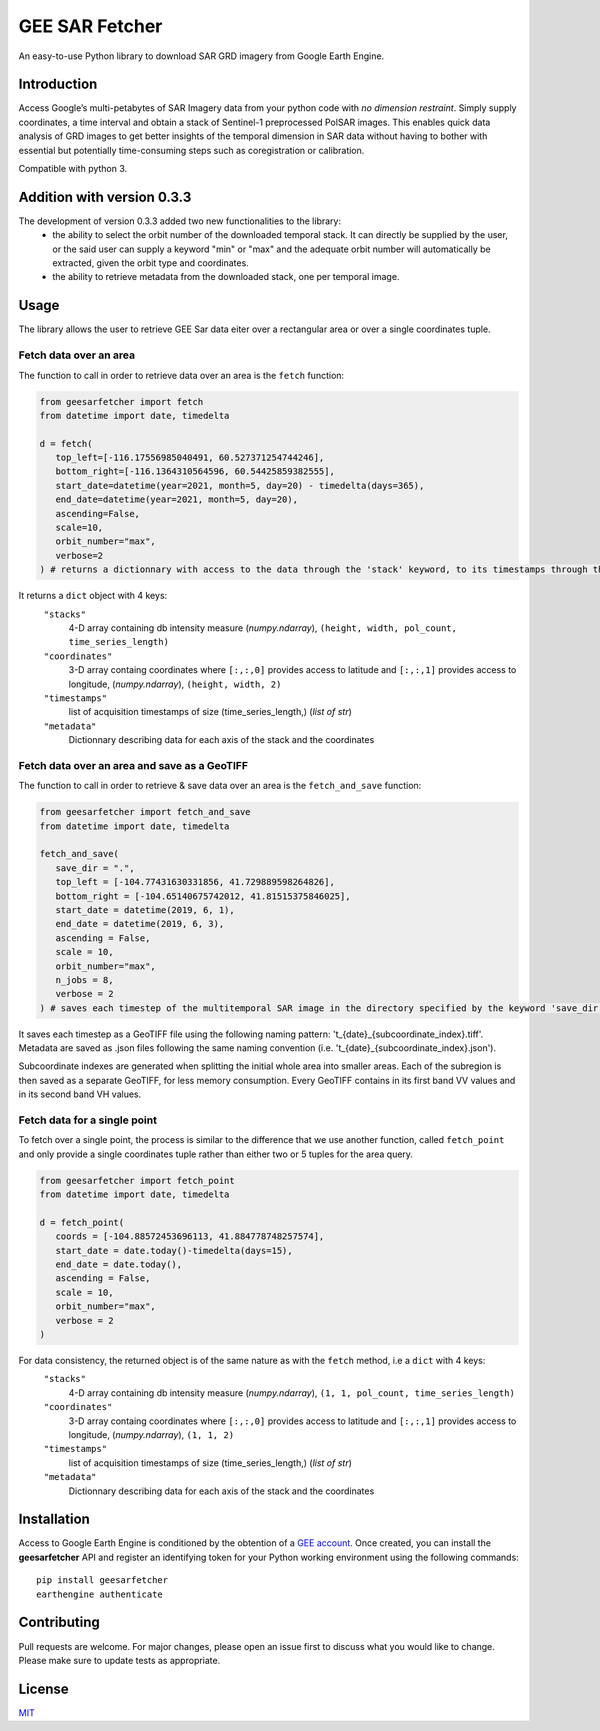 GEE SAR Fetcher
===============

An easy-to-use Python library to download SAR GRD imagery from Google
Earth Engine.

Introduction
------------

Access Google’s multi-petabytes of SAR Imagery data from your python
code with *no dimension restraint*. Simply supply coordinates, a time
interval and obtain a stack of Sentinel-1 preprocessed PolSAR images.
This enables quick data analysis of GRD images to get better insights of
the temporal dimension in SAR data without having to bother with
essential but potentially time-consuming steps such as coregistration or
calibration.

Compatible with python 3.


Addition with version 0.3.3
---------------------------

The development of version 0.3.3 added two new functionalities to the library:
 - the ability to select the orbit number of the downloaded temporal stack. It can directly be supplied by the user, or the said user can supply a keyword "min" or "max" and the adequate orbit number will automatically be extracted, given the orbit type and coordinates.
 - the ability to retrieve metadata from the downloaded stack, one per temporal image.


Usage
-----

The library allows the user to retrieve GEE Sar data eiter over a rectangular area or over a single coordinates tuple.

Fetch data over an area
~~~~~~~~~~~~~~~~~~~~~~~

The function to call in order to retrieve data over an area is the ``fetch`` function:

.. code:: python

   from geesarfetcher import fetch
   from datetime import date, timedelta

   d = fetch(
      top_left=[-116.17556985040491, 60.527371254744246],
      bottom_right=[-116.1364310564596, 60.54425859382555],
      start_date=datetime(year=2021, month=5, day=20) - timedelta(days=365),
      end_date=datetime(year=2021, month=5, day=20),
      ascending=False,
      scale=10,
      orbit_number="max",
      verbose=2
   ) # returns a dictionnary with access to the data through the 'stack' keyword, to its timestamps through the 'timestamps' keyword, to pixels' coordinates with 'coordinates' key and to metadata with the 'metadata' key.

It returns a ``dict`` object with 4 keys:
   ``"stacks"``
         4-D array containing db intensity measure (`numpy.ndarray`),
         ``(height, width, pol_count, time_series_length)`` 

   ``"coordinates"``
         3-D array containg coordinates where ``[:,:,0]`` provides
         access to latitude and ``[:,:,1]`` provides access to
         longitude, (`numpy.ndarray`), ``(height, width, 2)``

   ``"timestamps"``
         list of acquisition timestamps of size (time_series_length,)
         (`list of str`)

   ``"metadata"``
         Dictionnary describing data for each axis of the stack and the
         coordinates

Fetch data over an area and save as a GeoTIFF
~~~~~~~~~~~~~~~~~~~~~~~~~~~~~~~~~~~~~~~~~~~~~

The function to call in order to retrieve & save data over an area is the ``fetch_and_save`` function:

.. code:: python

   from geesarfetcher import fetch_and_save
   from datetime import date, timedelta

   fetch_and_save(
      save_dir = ".",
      top_left = [-104.77431630331856, 41.729889598264826],
      bottom_right = [-104.65140675742012, 41.81515375846025],
      start_date = datetime(2019, 6, 1),
      end_date = datetime(2019, 6, 3),
      ascending = False,
      scale = 10,
      orbit_number="max",
      n_jobs = 8,
      verbose = 2
   ) # saves each timestep of the multitemporal SAR image in the directory specified by the keyword 'save_dir'


It saves each timestep as a GeoTIFF file using the following naming pattern: 't_{date}_{subcoordinate_index}.tiff'. Metadata are saved as .json files following the same naming convention (i.e. 't_{date}_{subcoordinate_index}.json').

Subcoordinate indexes are generated when splitting the initial whole area into smaller areas. 
Each of the subregion is then saved as a separate GeoTIFF, for less memory consumption.
Every GeoTIFF contains in its first band VV values and in its second band VH values.

Fetch data for a single point
~~~~~~~~~~~~~~~~~~~~~~~~~~~~~

To fetch over a single point, the process is similar to the difference that we use another function, called ``fetch_point`` and only provide a single coordinates tuple rather than either two or 5 tuples for the area query.

.. code:: python

   from geesarfetcher import fetch_point
   from datetime import date, timedelta

   d = fetch_point(
      coords = [-104.88572453696113, 41.884778748257574],
      start_date = date.today()-timedelta(days=15),
      end_date = date.today(),
      ascending = False,
      scale = 10,
      orbit_number="max",
      verbose = 2
   )

For data consistency, the returned object is of the same nature as with the ``fetch`` method, i.e a ``dict`` with 4 keys:
   ``"stacks"``
         4-D array containing db intensity measure (`numpy.ndarray`),
         ``(1, 1, pol_count, time_series_length)`` 

   ``"coordinates"``
         3-D array containg coordinates where ``[:,:,0]`` provides
         access to latitude and ``[:,:,1]`` provides access to
         longitude, (`numpy.ndarray`), ``(1, 1, 2)``

   ``"timestamps"``
         list of acquisition timestamps of size (time_series_length,)
         (`list of str`)

   ``"metadata"``
         Dictionnary describing data for each axis of the stack and the
         coordinates

Installation
------------

Access to Google Earth Engine is conditioned by the obtention of a `GEE
account`_. Once created, you can install the **geesarfetcher** API and
register an identifying token for your Python working environment using
the following commands:

::

   pip install geesarfetcher
   earthengine authenticate

Contributing
------------

Pull requests are welcome. For major changes, please open an issue first
to discuss what you would like to change. Please make sure to update
tests as appropriate.

License
-------

`MIT`_

.. _GEE account: https://earthengine.google.com/
.. _MIT: https://choosealicense.com/licenses/mit/